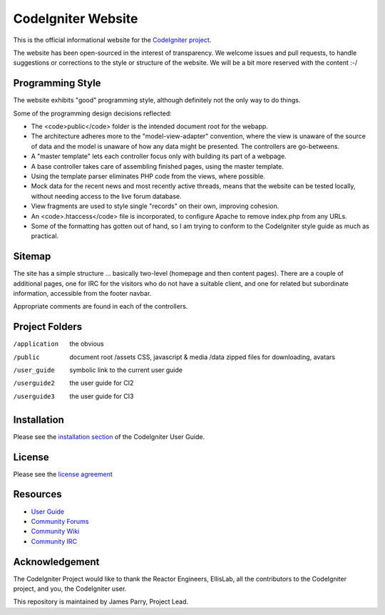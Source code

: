 ###################
CodeIgniter Website
###################

This is the official informational website for the 
`CodeIgniter project <https://github.com/bcit-ci/CodeIgniter/>`_.

The website has been open-sourced in the interest of transparency.
We welcome issues and pull requests, to handle suggestions or corrections 
to the style or structure of the website. 
We will be a bit more reserved with the content :-/

*****************
Programming Style
*****************

The website exhibits "good" programming style, although definitely not
the only way to do things. 

Some of the programming design decisions reflected:

-   The <code>public</code> folder is the intended document root for the webapp.
-   The architecture adheres more to the "model-view-adapter" convention,
    where the view is unaware of the source of data and the model is unaware of
    how any data might be presented. The controllers are go-betweens.
-   A "master template" lets each controller focus 
    only with building its part of a webpage.
-   A base controller takes care of assembling finished pages, using the 
    master template.
-   Using the template parser eliminates PHP code from
    the views, where possible.
-   Mock data for the recent news and most recently active threads, means
    that the website can be tested locally, without needing access to 
    the live forum database.
-   View fragments are used to style single "records" on their own,
    improving cohesion.
-   An <code>.htaccess</code> file is incorporated, to configure Apache to remove
    index.php from any URLs.
-   Some of the formatting has gotten out of hand, so I am trying to
    conform to the CodeIgniter style guide as much as practical.

*******
Sitemap
*******

The site has a simple structure ... basically two-level 
(homepage and then content pages). 
There are a couple of additional pages, one for IRC for the visitors 
who do not have a suitable client, and
one for related but subordinate information, accessible from the footer navbar.

Appropriate comments are found in each of the controllers.

***************
Project Folders
***************

/application    the obvious
/public         document root
    /assets         CSS, javascript & media
    /data           zipped files for downloading, avatars
/user_guide     symbolic link to the current user guide
/userguide2     the user guide for CI2
/userguide3     the user guide for CI3


************
Installation
************

Please see the 
`installation section <http://codeigniter.com/userguide3/installation/index.html>`_
of the CodeIgniter User Guide.

*******
License
*******

Please see the `license
agreement <http://codeigniter.com/userguide3/license.html>`_

*********
Resources
*********

-  `User Guide <https://codeigniter.com/userguide3/>`_
-  `Community Forums <https://forum.codeigniter.com/>`_
-  `Community Wiki <https://github.com/bcit-ci/CodeIgniter/wiki/>`_
-  `Community IRC <https://codeigniter.com/irc>`_

***************
Acknowledgement
***************

The CodeIgniter Project would like to thank the Reactor Engineers, EllisLab, 
all the contributors to the CodeIgniter project, and you, the CodeIgniter user.

This repository is maintained by James Parry, Project Lead.